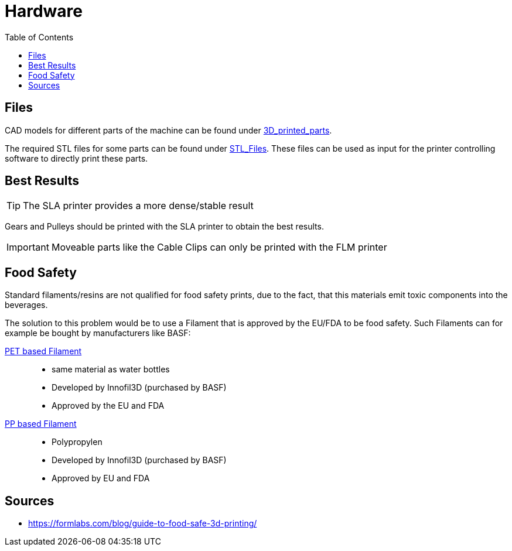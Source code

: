 = Hardware
:icons: font
:toc: top
:toclevels: 4
:stem:
:imagesdir: images
:figure-caption!:

== Files

CAD models for different parts of the machine can be found under link:../3D_printed_parts[3D_printed_parts].

The required STL files for some parts can be found under link:../3D_printed_parts/STL_Files[STL_Files].
These files can be used as input for the printer controlling software to directly print these parts.

== Best Results

TIP: The SLA printer provides a more dense/stable result

Gears and Pulleys should be printed with the SLA printer to obtain the best results. 

IMPORTANT: Moveable parts like the Cable Clips can only be printed with the FLM printer

== Food Safety

Standard filaments/resins are not qualified for food safety prints, due to the fact, that this materials emit toxic components into the beverages.

The solution to this problem would be to use a Filament that is approved by the EU/FDA to be food safety.
Such Filaments can for example be bought by manufacturers like BASF:

https://www.igo3d.com/innofil3d-epr-pet-175-weiss-2500[PET based Filament]::
*  same material as water bottles
* Developed by Innofil3D (purchased by BASF)
* Approved by the EU and FDA

https://www.igo3d.com/innofil3d-pp-175-natur-700[PP based Filament]::
* Polypropylen
* Developed by Innofil3D (purchased by BASF)
* Approved by EU and FDA

== Sources
* https://formlabs.com/blog/guide-to-food-safe-3d-printing/[]

